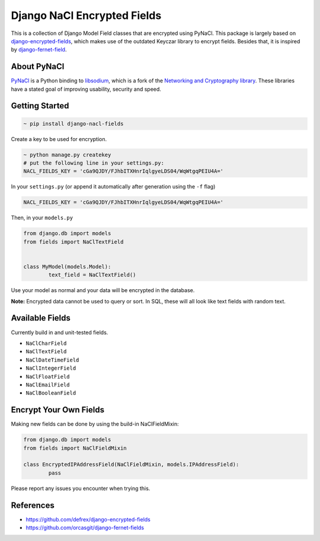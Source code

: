 ============================
Django NaCl Encrypted Fields
============================

|Build Status| |Docs Status|

.. |Build Status| image:: https://img.shields.io/travis/poolvos/django-nacl-fields.svg?style=for-the-badge
   :target: https://travis-ci.org/poolvos/django-nacl-fields
   :alt: Build Status

.. |Docs Status| image:: https://img.shields.io/readthedocs/django-nacl-fields/latest.svg?style=for-the-badge
   :target: https://django-nacl-fields.readthedocs.io/en/latest/
   :alt: Read the Docs (version)

This is a collection of Django Model Field classes that are encrypted using PyNaCl. This package is largely based on `django-encrypted-fields <https://github.com/defrex/django-encrypted-fields>`_, which makes use of the outdated Keyczar library to encrypt fields. Besides that, it is inspired by `django-fernet-field <https://github.com/orcasgit/django-fernet-fields>`_.


About PyNaCl
------------

`PyNaCl <https://github.com/pyca/pynacl>`_ is a Python binding to `libsodium <https://github.com/jedisct1/libsodium>`_, which is a fork of the `Networking and Cryptography library <https://nacl.cr.yp.to>`_. These libraries have a stated goal of improving usability, security and speed.


Getting Started
----------------

.. code:: shell

	    ~ pip install django-nacl-fields


Create a key to be used for encryption.

.. code:: shell

	    ~ python manage.py createkey
	    # put the following line in your settings.py:
	    NACL_FIELDS_KEY = 'cGa9QJDY/FJhbITXHnrIqlgyeLDS04/WqWtgqPEIU4A='


In your ``settings.py`` (or append it automatically after generation using the ``-f`` flag)

.. code:: python

	NACL_FIELDS_KEY = 'cGa9QJDY/FJhbITXHnrIqlgyeLDS04/WqWtgqPEIU4A='


Then, in your ``models.py``

.. code:: python

	from django.db import models
	from fields import NaClTextField


	class MyModel(models.Model):
		text_field = NaClTextField()


Use your model as normal and your data will be encrypted in the database.

**Note:** Encrypted data cannot be used to query or sort. In SQL, these will all look like text fields with random text.


Available Fields
----------------

Currently build in and unit-tested fields.

-  ``NaClCharField``
-  ``NaClTextField``
-  ``NaClDateTimeField``
-  ``NaClIntegerField``
-  ``NaClFloatField``
-  ``NaClEmailField``
-  ``NaClBooleanField``


Encrypt Your Own Fields
-----------------------

Making new fields can be done by using the build-in NaClFieldMixin:

.. code:: python

	from django.db import models
	from fields import NaClFieldMixin

	class EncryptedIPAddressField(NaClFieldMixin, models.IPAddressField):
		pass


Please report any issues you encounter when trying this.


References
----------

*  https://github.com/defrex/django-encrypted-fields
*  https://github.com/orcasgit/django-fernet-fields
